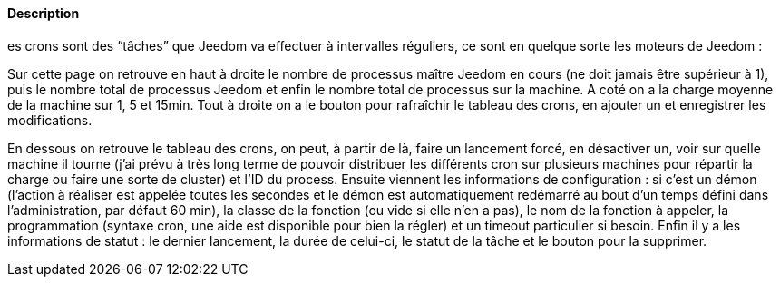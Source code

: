 ==== Description
es crons sont des “tâches” que Jeedom va effectuer à intervalles réguliers, ce sont en quelque sorte les moteurs de Jeedom :

Sur cette page on retrouve en haut à droite le nombre de processus maître Jeedom en cours (ne doit jamais être supérieur à 1), puis le nombre total de processus Jeedom et enfin le nombre total de processus sur la machine. A coté on a la charge moyenne de la machine sur 1, 5 et 15min. Tout à droite on a le bouton pour rafraîchir le tableau des crons, en ajouter un et enregistrer les modifications.

En dessous on retrouve le tableau des crons, on peut, à partir de là, faire un lancement forcé, en désactiver un, voir 
sur quelle machine il tourne (j’ai prévu à très long terme de pouvoir distribuer les différents cron sur plusieurs 
machines pour répartir la charge ou faire une sorte de cluster) et l’ID du process. Ensuite viennent les informations de 
configuration : si c’est un démon (l’action à réaliser est appelée toutes les secondes et le démon est automatiquement 
redémarré au bout d’un temps défini dans l’administration, par défaut 60 min), la classe de la fonction (ou vide si elle 
n’en a pas), le nom de la fonction à appeler, la programmation (syntaxe cron, une aide est disponible pour bien la régler) 
et un timeout particulier si besoin. Enfin il y a les informations de statut : le dernier lancement, la durée de celui-ci, 
le statut de la tâche et le bouton pour la supprimer.
